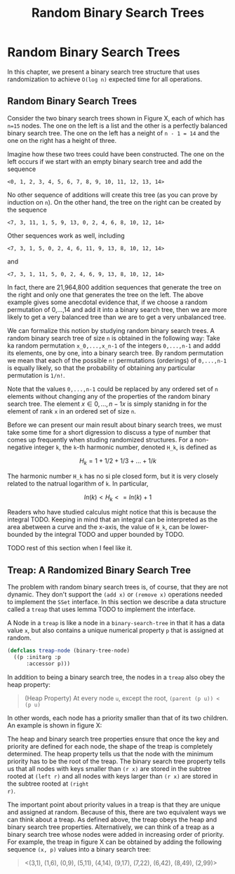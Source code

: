 #+title: Random Binary Search Trees
#+OPTIONS: tex:t
#+PROPERTY: header-args :eval never-export

* Random Binary Search Trees
In this chapter, we present a binary search tree structure that uses
randomization to achieve ~O(log n)~ expected time for all operations.
** Random Binary Search Trees
Consider the two binary search trees shown in Figure X, each of which has ~n=15~
nodes. The one on the left is a list and the other is a perfectly balanced
binary search tree. The one on the left has a neight of ~n - 1 = 14~ and the one
on the right has a height of three.

#+begin_src dot :file img/twobinarytrees1.svg :cmdline -Tsvg :results file :exports results
graph g1 {
         0--1--2--3--"..."--14
      }
#+end_src

#+RESULTS:
[[file:img/twobinarytrees1.svg]]

#+begin_src dot :file img/twobinarytrees2.svg :cmdline -Tsvg :results file :exports results
graph g2 {
  7--{3, 11}
  3--{1, 5}
  1--{0, 2}
  5--{4, 6}
  11--{9, 13}
  9--{8, 10}
  13--{12, 14}
}

#+end_src

#+RESULTS:
[[file:img/twobinarytrees2.svg]]

Imagine how these two trees could have been constructed. The one on the left
occurs if we start with an empty binary search tree and add the sequence

#+begin_src quote
<0, 1, 2, 3, 4, 5, 6, 7, 8, 9, 10, 11, 12, 13, 14>
#+end_src

No other sequence of additions will create this tree (as you can prove by
induction on ~n~). On the other hand, the tree on the right can be created by
the sequence

#+begin_src quote
<7, 3, 11, 1, 5, 9, 13, 0, 2, 4, 6, 8, 10, 12, 14>
#+end_src

Other sequences work as well, including

#+begin_src quote
<7, 3, 1, 5, 0, 2, 4, 6, 11, 9, 13, 8, 10, 12, 14>
#+end_src

and

#+begin_src quote
<7, 3, 1, 11, 5, 0, 2, 4, 6, 9, 13, 8, 10, 12, 14>
#+end_src

In fact, there are 21,964,800 addition sequences that generate the tree on the
right and only one that generates the tree on the left. The above example gives
some anecdotal evidence that, if we choose a random permutation of 0,...,14 and
add it into a binary search tree, then we are more likely to get a very balanced
tree than we are to get a very unbalanced tree.

We can formalize this notion by studying random binary search trees. A random
binary search tree of size ~n~ is obtained in the following way: Take ka random
permutation ~x_0,...,x_n-1~ of the integers ~0,...,n-1~ and addd its elements,
one by one, into a binary search tree. By random permutation we mean that each
of the possible ~n!~ permutations (orderings) of ~0,...,n-1~ is equally likely,
so that the probability of obtaining any particular permutation is ~1/n!~.

Note that the values ~0,...,n-1~ could be replaced by any ordered set of ~n~
elements without changing any of the properties of the random binary search
tree. The element \(x \in {0,...,n-1} x\) is simply stanidng in for the element
of rank ~x~ in an ordered set of size ~n~.

Before we can present our main result about binary search trees, we must take
some time for a short digression to discuss a type of number that comes up
frequently when studing randomized structures. For a non-negative integer ~k~,
the ~k~-th harmonic number, denoted ~H_k~, is defined as

\[H_k = 1 + 1/2 + 1/3 + ... + 1/k\]

The harmonic number ~H_k~ has no si ple closed form, but it is very closely
related to the natrual logarithm of ~k~. In particular,

\[ln(k) < H_k <= ln(k) + 1\]

Readers who have studied calculus might notice that this is because the
integral TODO. Keeping in mind that an integral can be interpreted as the area
abetween a curve and the x-axis, the value of ~H_k~, can be lower-bounded by the
integral TODO and upper bounded by TODO.

TODO rest of this section when I feel like it.

** Treap: A Randomized Binary Search Tree
The problem with random binary search trees is, of course, that they are not
dynamic. They don't support the ~(add x)~ or ~(remove x)~ operations needed to
implement the ~SSet~ interface. In this section we describe a data structure
called a ~treap~ that uses lemma TODO to implement the interface.

A Node in a ~treap~ is like a node in a ~binary-search-tree~ in that it has a
data value ~x~, but also contains a unique numerical property ~p~ that is
assigned at random.

#+begin_src lisp
(defclass treap-node (binary-tree-node)
  ((p :initarg :p
      :accessor p)))
#+end_src

#+RESULTS:
: #<STANDARD-CLASS COMMON-LISP-USER::TREAP-NODE>

In addition to being a binary search tree, the nodes in a ~treap~ also obey the heap property:

#+begin_quote
(Heap Property) At every node ~u~, except the root, ~(parent (p u)) < (p u)~
#+end_quote

In other words, each node has a priority smaller than that of its two children. An example is shown in figure X:

#+begin_src dot :file img/treapexample.svg :cmdline -Tsvg :results file :exports results
graph{
 "3,1" -- {"1,6", "5,11"}
 "1,6" -- {"0,9", "2,99"}
 "5,11" -- {"4,14", "9,17"}
 "9,17" -- "7,22"
 "7,22" -- {"6,42", "8,49"}
}
#+end_src

#+RESULTS:
[[file:img/treapexample.svg]]

The heap and binary search tree properties ensure that once the key and priority
are defined for each node, the shape of the treap is completely determined. The
heap property tells us that the node with the minimum priority has to be the
root of the treap. The binary search tree property tells us that all nodes with
keys smaller than ~(r x)~ are stored in the subtree rooted at ~(left r)~ and all
nodes with keys larger than ~(r x)~ are stored in the subtree rooted at ~(right
r)~.

The important point about priority values in a treap is that they are unique and
assigned at random. Because of this, there are two equivalent ways we can think
about a treap. As defined above, the treap obeys the heap and binary search tree
properties. Alternatively, we can think of a treap as a binary search tree whose
nodes were added in increasing order of priority. For example, the treap in
figure X can be obtained by adding the following sequence ~(x, p)~ values into
a binary search tree:

#+begin_quote
<(3,1), (1,6), (0,9), (5,11), (4,14), (9,17), (7,22), (6,42), (8,49), (2,99)>
#+end_quote
